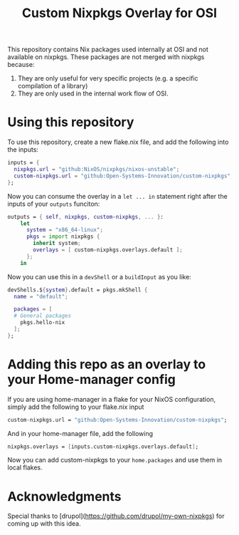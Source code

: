 #+title: Custom Nixpkgs Overlay for OSI 

This repository contains Nix packages used internally at OSI and not available on nixpkgs. These packages are not merged with nixpkgs because:
 1. They are only useful for very specific projects (e.g. a specific compilation of a library)
 2. They are only used in the internal work flow of OSI.

* Using this repository
To use this repository, create a new flake.nix file, and add the following into the inputs:

#+BEGIN_SRC nix
  inputs = {
    nixpkgs.url = "github:NixOS/nixpkgs/nixos-unstable";
    custom-nixpkgs.url = "github:Open-Systems-Innovation/custom-nixpkgs";
  };
#+END_SRC

Now you can consume the overlay in a ~let ... in~ statement right after the inputs of your ~outputs~ funciton:

#+BEGIN_SRC nix
  outputs = { self, nixpkgs, custom-nixpkgs, ... }:
      let
        system = "x86_64-linux";
        pkgs = import nixpkgs {
          inherit system;
          overlays = [ custom-nixpkgs.overlays.default ];
        };
      in
#+END_SRC

Now you can use this in a ~devShell~ or a ~buildInput~ as you like:

#+BEGIN_SRC nix
   devShells.${system}.default = pkgs.mkShell {
     name = "default";
        
     packages = [
     # General packages
       pkgs.hello-nix
     ];
   };
#+END_SRC

* Adding this repo as an overlay to your Home-manager config
If you are using home-manager in a flake for your NixOS configuration, simply add the following to your flake.nix input

#+BEGIN_SRC nix
  custom-nixpkgs.url = "github:Open-Systems-Innovation/custom-nixpkgs";
#+END_SRC

And in your home-manager file, add the following

#+BEGIN_SRC nix
  nixpkgs.overlays = [inputs.custom-nixpkgs.overlays.default];
#+END_SRC

Now you can add custom-nixpkgs to your ~home.packages~ and use them in local flakes.

* Acknowledgments
Special thanks to [drupol](https://github.com/drupol/my-own-nixpkgs) for coming up with this idea.

